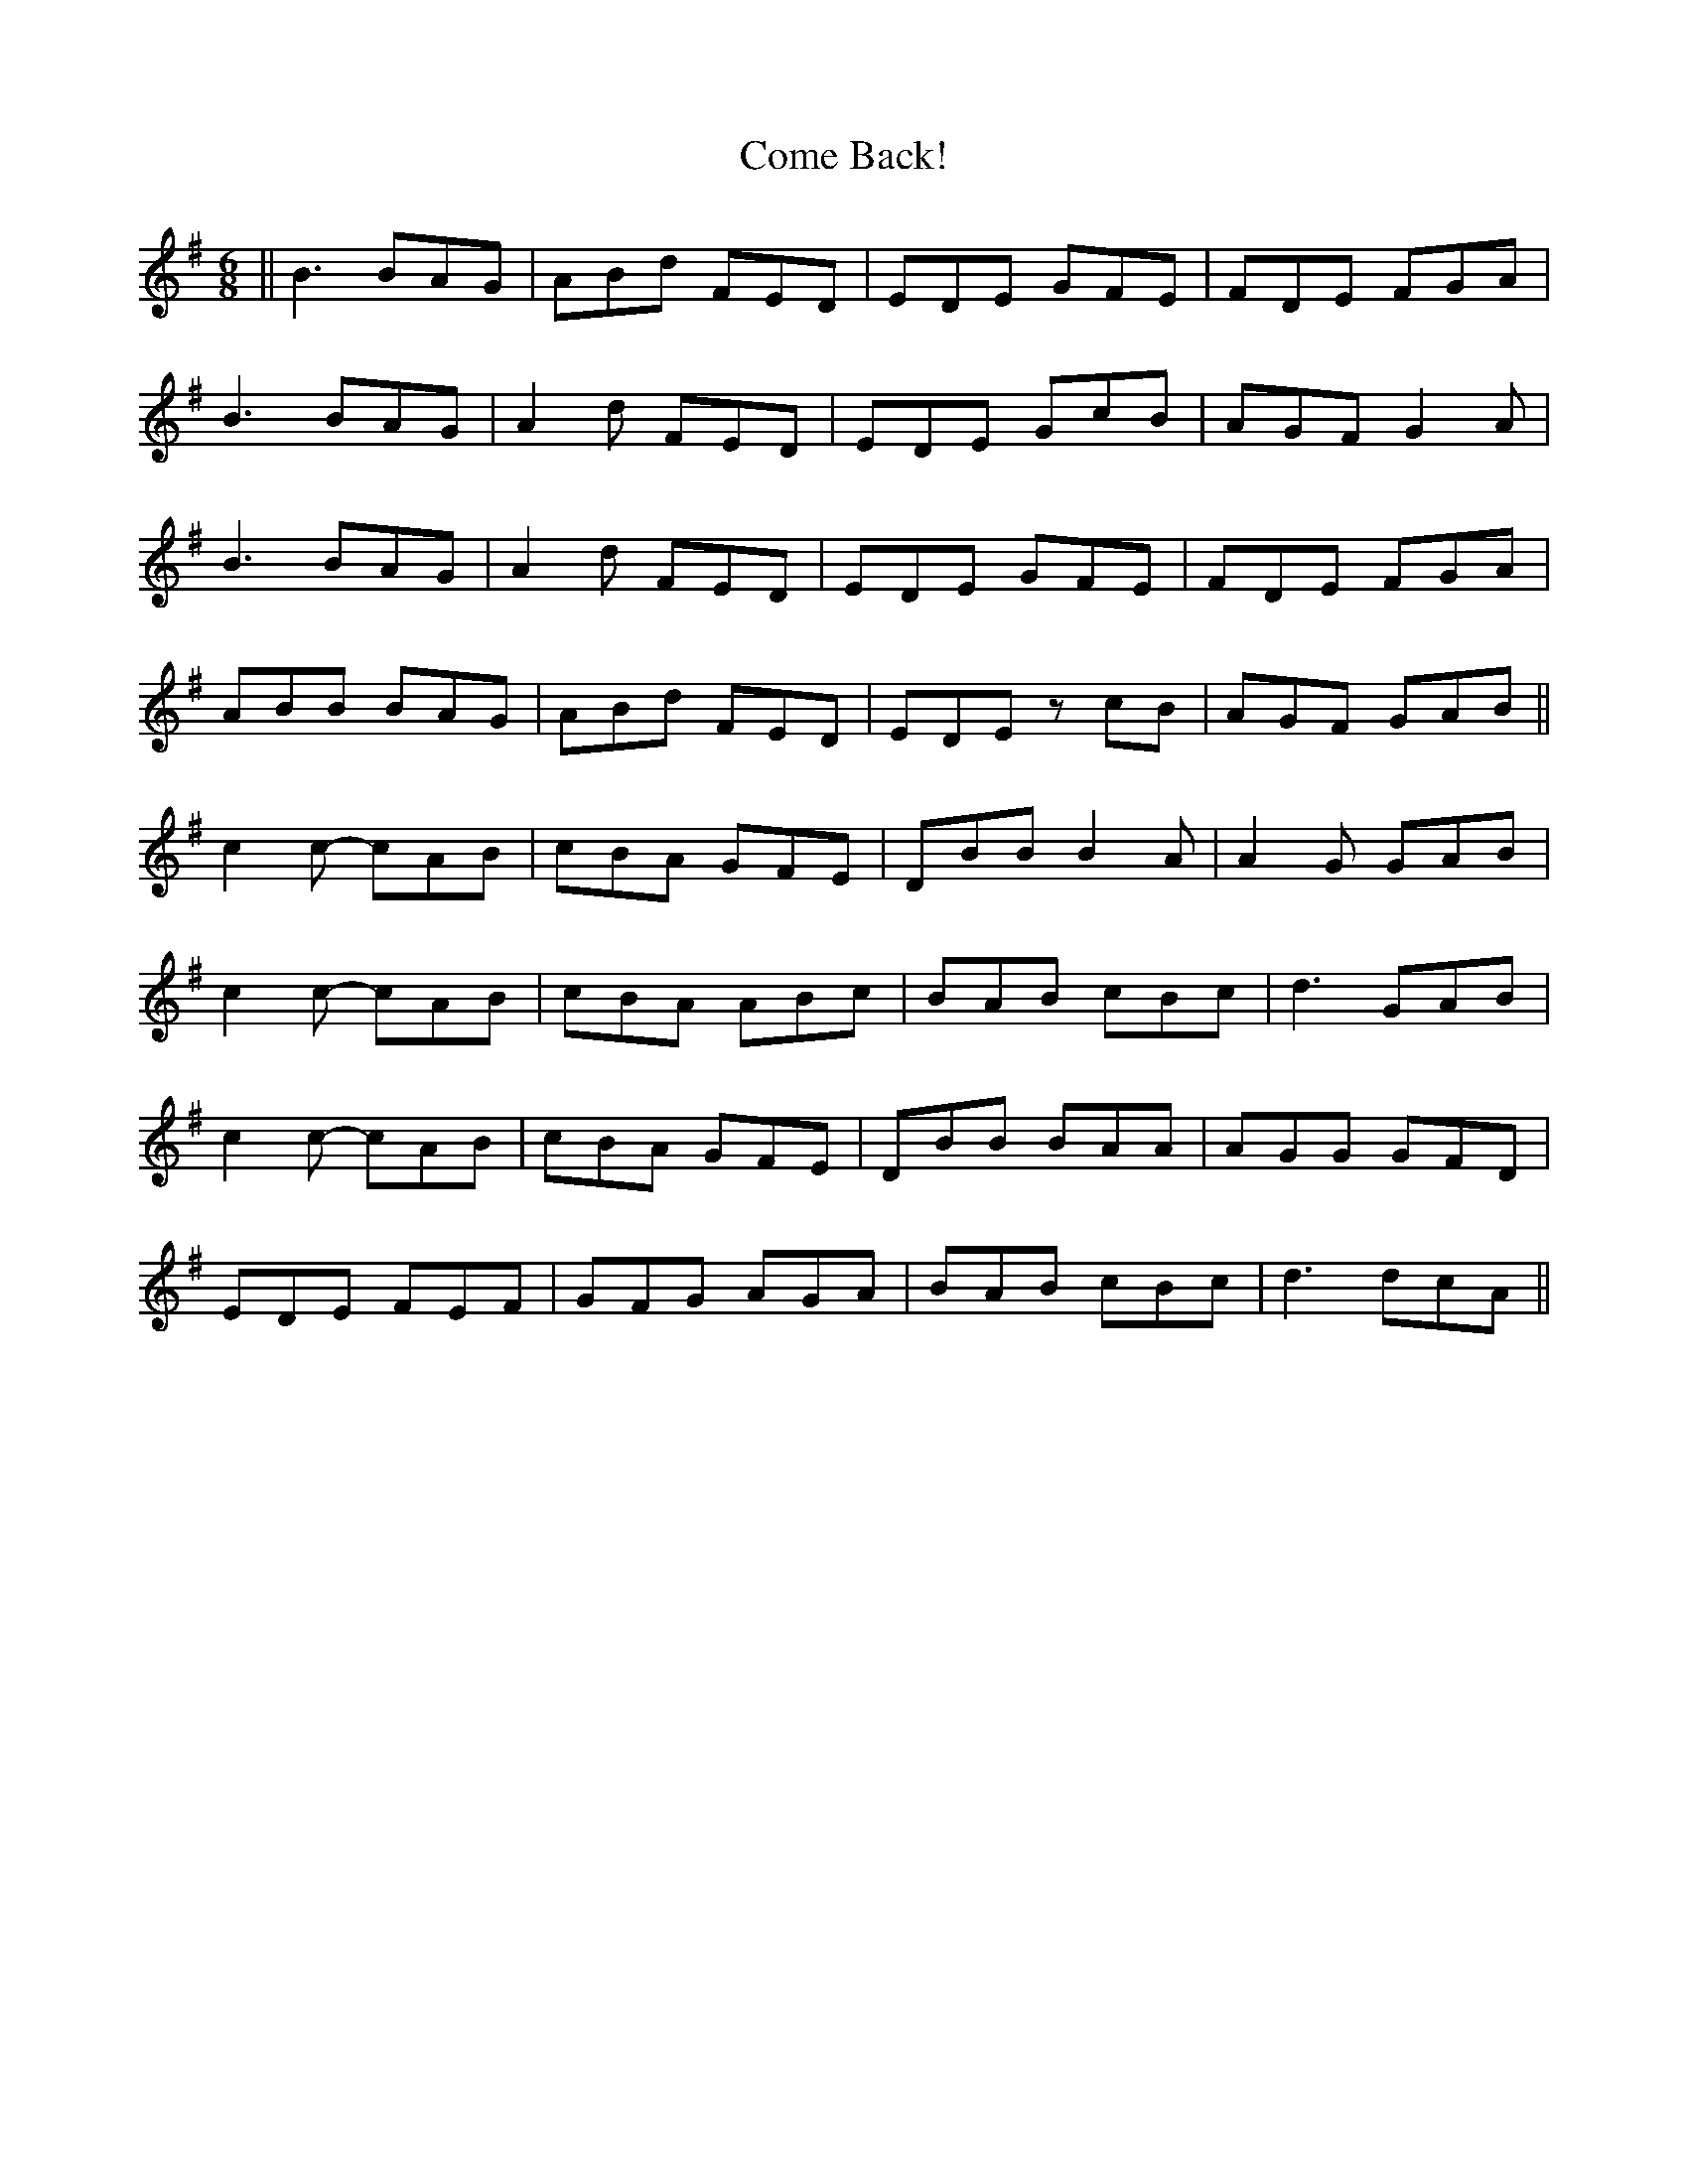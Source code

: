 X: 7775
T: Come Back!
R: jig
M: 6/8
K: Gmajor
||B3 BAG|ABd FED|EDE GFE|FDE FGA|
B3 BAG|A2d FED|EDE GcB|AGF G2A|
B3 BAG|A2d FED|EDE GFE|FDE FGA|
ABB BAG|ABd FED|EDE zcB|AGF GAB||
c2c- cAB|cBA GFE|DBB B2A|A2G GAB|
c2c- cAB|cBA ABc|BAB cBc|d3 GAB|
c2c- cAB|cBA GFE|DBB BAA|AGG GFD|
EDE FEF|GFG AGA|BAB cBc|d3 dcA||

